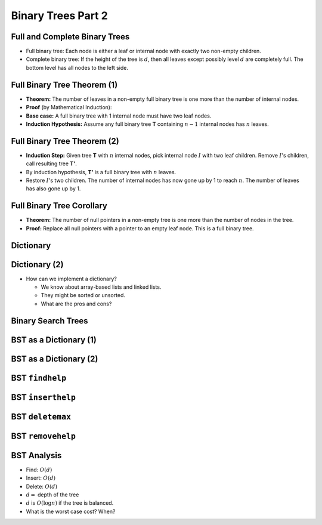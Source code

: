 .. This file is part of the OpenDSA eTextbook project. See
.. http://opendsa.org for more details.
.. Copyright (c) 2012-2020 by the OpenDSA Project Contributors, and
.. distributed under an MIT open source license.

.. avmetadata::
   :author: Cliff Shaffer

===================
Binary Trees Part 2
===================

Full and Complete Binary Trees
------------------------------

.. revealjs-slide::

* Full binary tree: Each node is either a leaf or internal node with
  exactly two non-empty children.

* Complete binary tree: If the height of the tree is :math:`d`,
  then all leaves except possibly level :math:`d` are completely
  full.
  The bottom level has all nodes to the left side.

.. inlineav:: FullCompCON dgm
   :links: AV/Binary/FullCompCON.css
   :scripts: AV/Binary/FullCompCON.js
   :align: center


Full Binary Tree Theorem (1)
----------------------------

.. revealjs-slide::

* **Theorem:** The number of leaves in a non-empty full binary tree
  is one more than the number of internal nodes.

* **Proof** (by Mathematical Induction):

* **Base case:** A full binary tree with 1 internal node must have
  two leaf nodes.

* **Induction Hypothesis:** Assume any full binary tree **T** containing
  :math:`n-1` internal nodes has :math:`n` leaves.


Full Binary Tree Theorem (2)
----------------------------

.. revealjs-slide::

* **Induction Step:** Given tree **T** with :math:`n` internal nodes,
  pick internal node :math:`I` with two leaf children.
  Remove :math:`I`'s children, call resulting tree **T'**.

* By induction hypothesis, **T'** is a full binary tree with :math:`n`
  leaves.

* Restore :math:`I`'s two children.
  The number of internal nodes has now gone up by 1 to reach
  :math:`n`.
  The number of leaves has also gone up by 1.


Full Binary Tree Corollary
--------------------------

.. revealjs-slide::

* **Theorem:** The number of null pointers in a non-empty tree is one
  more than the number of nodes in the tree.

* **Proof:** Replace all null pointers with a pointer to an empty leaf
  node.  This is a full binary tree.


Dictionary
----------

.. revealjs-slide::

.. codeinclude:: Design/Dictionary
   :tag: DictionaryADT


Dictionary (2)
--------------

.. revealjs-slide::

* How can we implement a dictionary?

  * We know about array-based lists and linked lists.
  * They might be sorted or unsorted.
  * What are the pros and cons?


Binary Search Trees
-------------------

.. revealjs-slide::

.. inlineav:: BinDiffCON dgm
   :links: AV/Binary/BinDiffCON.css
   :scripts: AV/Binary/BinDiffCON.js
   :align: center

BST as a Dictionary (1)
-----------------------

.. revealjs-slide::

.. codeinclude:: Binary/BST
   :tag: BSTa

BST as a Dictionary (2)
-----------------------

.. revealjs-slide::

.. codeinclude:: Binary/BST
   :tag: BSTb

BST ``findhelp``
----------------

.. revealjs-slide::

.. inlineav:: BSTsearchCON ss
   :links: AV/Binary/BSTCON.css
   :scripts: AV/Binary/BSTsearchCON.js
   :output: show


BST ``inserthelp``
------------------

.. revealjs-slide::

.. inlineav:: BSTinsertCON ss
   :links: AV/Binary/BSTCON.css
   :scripts: AV/Binary/BSTinsertCON.js
   :output: show


BST ``deletemax``
-----------------

.. revealjs-slide::

.. inlineav:: BSTdeletemaxCON ss
   :links: AV/Binary/BSTCON.css
   :scripts: AV/Binary/BSTdeletemaxCON.js
   :output: show


BST ``removehelp``
------------------

.. revealjs-slide::

.. inlineav:: BSTremoveCON ss
   :links: AV/Binary/BSTCON.css
   :scripts: AV/Binary/BSTremoveCON.js
   :output: show


BST Analysis
------------

.. revealjs-slide::

* Find: :math:`O(d)`

* Insert: :math:`O(d)`

* Delete: :math:`O(d)`

* :math:`d =` depth of the tree

* :math:`d` is :math:`O(\log n)` if the tree is balanced.

* What is the worst case cost? When?
